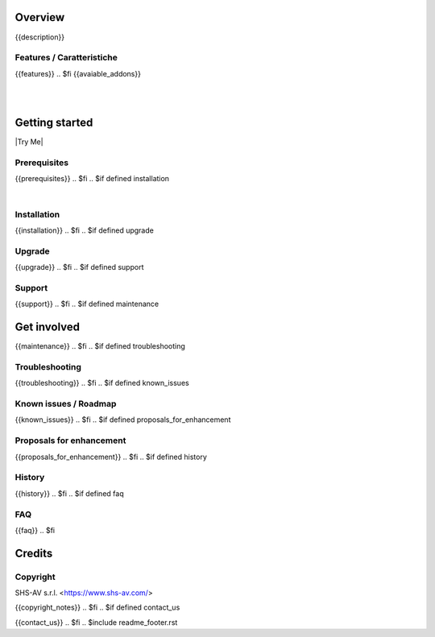 .. $include readme_header.rst

Overview
========

{{description}}

.. $if defined features

Features / Caratteristiche
--------------------------

{{features}}
.. $fi
{{avaiable_addons}}

|
|

Getting started
===============

|Try Me|

.. $if defined prerequisites

Prerequisites
-------------

{{prerequisites}}
.. $fi
.. $if defined installation

|

Installation
------------

{{installation}}
.. $fi
.. $if defined upgrade

Upgrade
-------

{{upgrade}}
.. $fi
.. $if defined support

Support
-------

{{support}}
.. $fi
.. $if defined maintenance


Get involved
============

{{maintenance}}
.. $fi
.. $if defined troubleshooting

Troubleshooting
---------------

{{troubleshooting}}
.. $fi
.. $if defined known_issues

Known issues / Roadmap
----------------------

{{known_issues}}
.. $fi
.. $if defined proposals_for_enhancement

Proposals for enhancement
--------------------------

{{proposals_for_enhancement}}
.. $fi
.. $if defined history

History
-------

{{history}}
.. $fi
.. $if defined faq

FAQ
---

{{faq}}
.. $fi

Credits
=======

Copyright
---------

SHS-AV s.r.l. <https://www.shs-av.com/>

.. $if defined copyright_notes

{{copyright_notes}}
.. $fi
.. $if defined contact_us

{{contact_us}}
.. $fi
.. $include readme_footer.rst